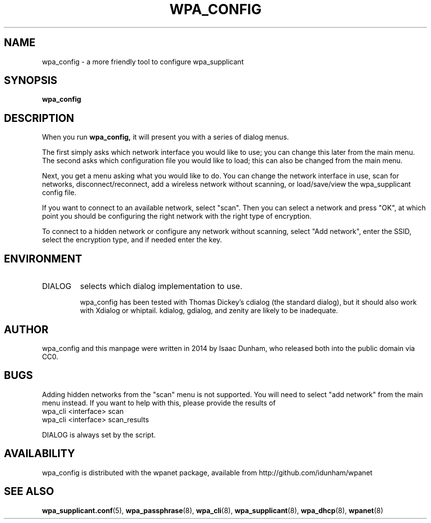 .\" Released under CC0 by Isaac Dunham, A.D. 2014
.TH WPA_CONFIG 8 "August 2014" "wpanet" "System Administration"
.SH NAME
wpa_config \- a more friendly tool to configure wpa_supplicant
.SH SYNOPSIS
.B wpa_config
.SH DESCRIPTION
When you run
.B wpa_config,
it will present you with a series of dialog menus.

The first simply asks which network interface you would like to use;
you can change this later from the main menu.
The second asks which configuration file you would like to load;
this can also be changed from the main menu.

Next, you get a menu asking what you would like to do.
You can change the network interface in use,
scan for networks, disconnect/reconnect,
add a wireless network without scanning, or load/save/view the
wpa_supplicant config file.

If you want to connect to an available network, select "scan".
Then you can select a network and press "OK", at which point you should
be configuring the right network with the right type of encryption.

To connect to a hidden network or configure any network without scanning,
select "Add network", enter the SSID, select the encryption type, and
if needed enter the key.

.SH ENVIRONMENT
.IP DIALOG
selects which dialog implementation to use.

wpa_config has been tested with Thomas Dickey's cdialog (the standard dialog),
but it should also work with Xdialog or whiptail.
kdialog, gdialog, and zenity are likely to be inadequate.
.SH AUTHOR
wpa_config and this manpage were written in 2014 by Isaac Dunham, who
released both into the public domain via CC0.
.SH BUGS
Adding hidden networks from the "scan" menu is not supported.
You will need to select "add network" from the main menu instead.
If you want to help with this, please provide the results of
.nf
wpa_cli <interface> scan
wpa_cli <interface> scan_results
.if
as I need to parse wpa_cli scan_results to identify hidden networks.

DIALOG is always set by the script.
.SH AVAILABILITY
wpa_config is distributed with the wpanet package, available from
http://github.com/idunham/wpanet
.SH SEE ALSO
.BR wpa_supplicant.conf (5),
.BR wpa_passphrase (8),
.BR wpa_cli (8),
.BR wpa_supplicant (8),
.BR wpa_dhcp (8),
.BR wpanet (8)
